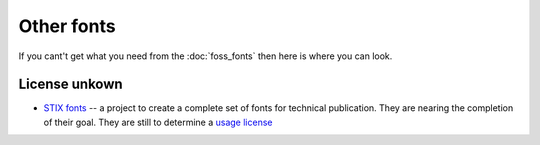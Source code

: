 
.. _../pages/guide/other_fonts#other_fonts:

Other fonts
***********

If you cant't get what you need from the :doc:`foss_fonts` then here is where
you can look.

.. _../pages/guide/other_fonts#license_unkown:

License unkown
==============

* `STIX fonts <http://www.stixfonts.org>`_ -- a project to create a complete
  set of fonts for technical publication.  They are nearing the completion of
  their goal.  They are still to determine a `usage license
  <http://www.stixfonts.org/user_license.html>`_

